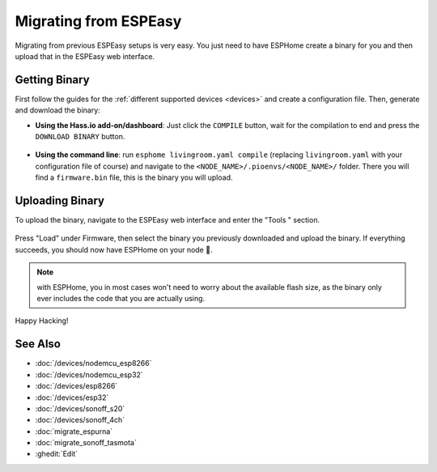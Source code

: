 Migrating from ESPEasy
======================

.. seo::
    :description: Migration guide for installing ESPHome on ESPs running ESPEasy.
    :image: espeasy.png

Migrating from previous ESPEasy setups is very easy. You just need to have
ESPHome create a binary for you and then upload that in the ESPEasy web interface.

Getting Binary
--------------

First follow the guides for the :ref:`different supported devices <devices>` and create a configuration
file. Then, generate and download the binary:

- **Using the Hass.io add-on/dashboard**: Just click the ``COMPILE`` button, wait for
  the compilation to end and press the ``DOWNLOAD BINARY`` button.

  .. figure:: images/download_binary.png

- **Using the command line**: run ``esphome livingroom.yaml compile`` (replacing
  ``livingroom.yaml`` with your configuration file of course) and navigate to the
  ``<NODE_NAME>/.pioenvs/<NODE_NAME>/`` folder. There you will find a ``firmware.bin`` file,
  this is the binary you will upload.

Uploading Binary
----------------

To upload the binary, navigate to the ESPEasy web interface and enter the
"Tools " section.

.. figure:: images/espeasy_ota.png
    :align: center
    :width: 60.0%

Press "Load" under Firmware, then select the binary you previously downloaded and upload
the binary. If everything succeeds, you should now have ESPHome on your node 🎉.

.. note::

    with ESPHome, you in most cases won't need to worry about the available flash size, as
    the binary only ever includes the code that you are actually using.

Happy Hacking!

See Also
--------

- :doc:`/devices/nodemcu_esp8266`
- :doc:`/devices/nodemcu_esp32`
- :doc:`/devices/esp8266`
- :doc:`/devices/esp32`
- :doc:`/devices/sonoff_s20`
- :doc:`/devices/sonoff_4ch`
- :doc:`migrate_espurna`
- :doc:`migrate_sonoff_tasmota`
- :ghedit:`Edit`
